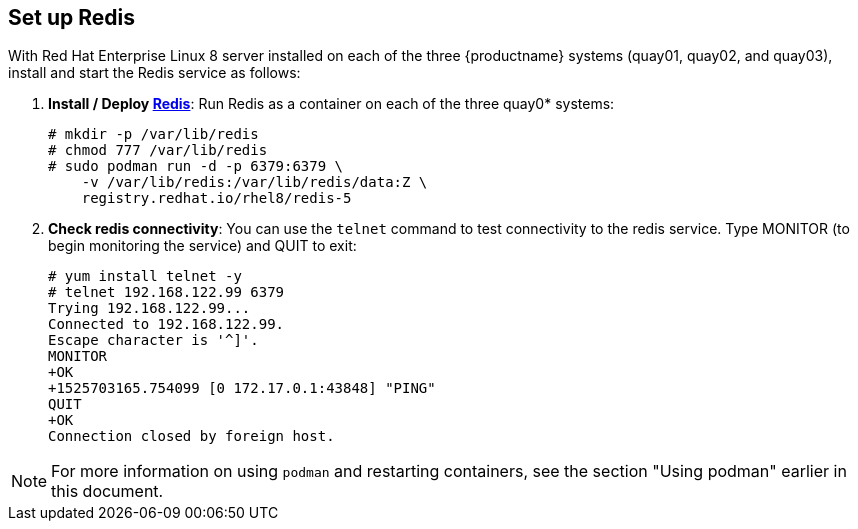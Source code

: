 :_mod-docs-content-type: PROCEDURE

== Set up Redis
With Red Hat Enterprise Linux 8 server installed on each of the three {productname}
systems (quay01, quay02, and quay03), install and start the Redis service as follows:

//. **Setup Docker**: Install, enable, and start the docker service as shown here (see link:https://access.redhat.com/documentation/en-us/red_hat_enterprise_linux_atomic_host/7/html-single/getting_started_with_containers/index#getting_docker_in_rhel_7[Getting Docker in RHEL 7] for details):

. **Install / Deploy link:https://access.redhat.com/containers/?tab=overview#/registry.access.redhat.com/rhel8/redis-5)[Redis]**: Run Redis as a container on each of the three quay0* systems:

+
....
# mkdir -p /var/lib/redis
# chmod 777 /var/lib/redis
# sudo podman run -d -p 6379:6379 \
    -v /var/lib/redis:/var/lib/redis/data:Z \
    registry.redhat.io/rhel8/redis-5
....

. **Check redis connectivity**: You can use the `telnet` command to test connectivity to the redis service. Type MONITOR (to begin monitoring the service) and QUIT to exit:
+
....
# yum install telnet -y
# telnet 192.168.122.99 6379
Trying 192.168.122.99...
Connected to 192.168.122.99.
Escape character is '^]'.
MONITOR
+OK
+1525703165.754099 [0 172.17.0.1:43848] "PING"
QUIT
+OK
Connection closed by foreign host.
....

[NOTE]
====
For more information on using `podman` and restarting containers, see the section "Using podman" earlier in this document.
====
